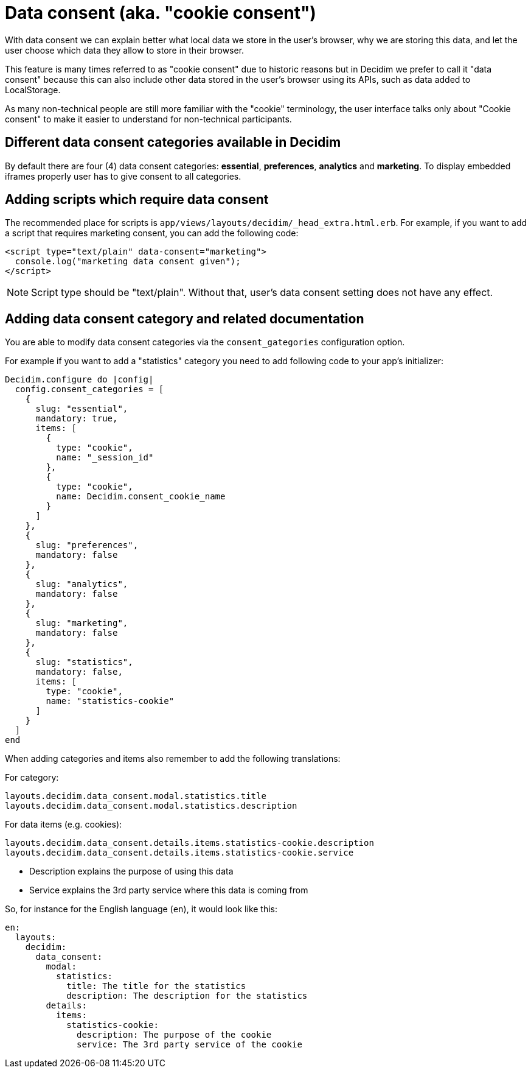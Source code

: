 = Data consent (aka. "cookie consent")

With data consent we can explain better what local data we store in the user's browser, why we are storing this data, and let the user choose which data they allow to store in their browser.

This feature is many times referred to as "cookie consent" due to historic reasons but in Decidim we prefer to call it "data consent" because this can also include other data stored in the user's browser using its APIs, such as data added to LocalStorage.

As many non-technical people are still more familiar with the "cookie" terminology, the user interface talks only about "Cookie consent" to make it easier to understand for non-technical participants.

== Different data consent categories available in Decidim

By default there are four (4) data consent categories: **essential**, **preferences**, **analytics** and **marketing**. To display embedded iframes properly user has to give consent to all categories.

== Adding scripts which require data consent

The recommended place for scripts is ```app/views/layouts/decidim/_head_extra.html.erb```.
For example, if you want to add a script that requires marketing consent, you can add the following code:

[source,javascript]
----
<script type="text/plain" data-consent="marketing">
  console.log("marketing data consent given");
</script>
----

NOTE: Script type should be "text/plain". Without that, user's data consent setting does not have any effect.

== Adding data consent category and related documentation

You are able to modify data consent categories via the `consent_gategories` configuration option.

For example if you want to add a "statistics" category you need to add following code to your app's initializer:

[source,ruby]
----
Decidim.configure do |config|
  config.consent_categories = [
    {
      slug: "essential",
      mandatory: true,
      items: [
        {
          type: "cookie",
          name: "_session_id"
        },
        {
          type: "cookie",
          name: Decidim.consent_cookie_name
        }
      ]
    },
    {
      slug: "preferences",
      mandatory: false
    },
    {
      slug: "analytics",
      mandatory: false
    },
    {
      slug: "marketing",
      mandatory: false
    },
    {
      slug: "statistics",
      mandatory: false,
      items: [
        type: "cookie",
        name: "statistics-cookie"
      ]
    }
  ]
end
----

When adding categories and items also remember to add the following translations:

For category:

[listing]
----
layouts.decidim.data_consent.modal.statistics.title
layouts.decidim.data_consent.modal.statistics.description
----

For data items (e.g. cookies):

[listing]
----
layouts.decidim.data_consent.details.items.statistics-cookie.description
layouts.decidim.data_consent.details.items.statistics-cookie.service
----

* Description explains the purpose of using this data
* Service explains the 3rd party service where this data is coming from

So, for instance for the English language (`en`), it would look like this:

[source,yaml]
----
en:
  layouts:
    decidim:
      data_consent:
        modal:
          statistics:
            title: The title for the statistics
            description: The description for the statistics
        details:
          items:
            statistics-cookie:
              description: The purpose of the cookie
              service: The 3rd party service of the cookie
----
